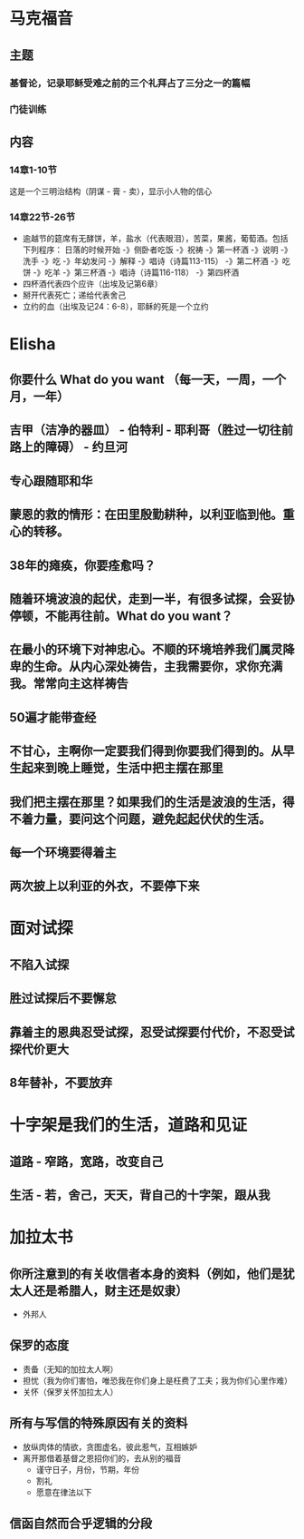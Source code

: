 * 马克福音
** 主题
*** 基督论，记录耶稣受难之前的三个礼拜占了三分之一的篇幅
*** 门徒训练
** 内容
*** 14章1-10节
这是一个三明治结构（阴谋 - 膏 - 卖），显示小人物的信心
*** 14章22节-26节
- 逾越节的筵席有无酵饼，羊，盐水（代表眼泪），苦菜，果酱，葡萄酒。包括下列程序：
  日落的时候开始 -》侧卧者吃饭 -》祝祷 -》第一杯酒 -》说明 -》洗手 -》吃 -》年幼发问 -》解释 -》唱诗（诗篇113-115） -》第二杯酒
  -》吃饼 -》吃羊 -》第三杯酒 -》唱诗（诗篇116-118） -》第四杯酒
- 四杯酒代表四个应许（出埃及记第6章）
- 掰开代表死亡；递给代表舍己
- 立约的血（出埃及记24：6-8），耶稣的死是一个立约
* Elisha
** 你要什么 What do you want （每一天，一周，一个月，一年）
** 吉甲（洁净的器皿） - 伯特利 - 耶利哥（胜过一切往前路上的障碍） - 约旦河
** 专心跟随耶和华
** 蒙恩的救的情形：在田里殷勤耕种，以利亚临到他。重心的转移。
** 38年的瘫痪，你要痊愈吗？
** 随着环境波浪的起伏，走到一半，有很多试探，会妥协停顿，不能再往前。What do you want？
** 在最小的环境下对神忠心。不顺的环境培养我们属灵降卑的生命。从内心深处祷告，主我需要你，求你充满我。常常向主这样祷告
** 50遍才能带查经
** 不甘心，主啊你一定要我们得到你要我们得到的。从早生起来到晚上睡觉，生活中把主摆在那里
** 我们把主摆在那里？如果我们的生活是波浪的生活，得不着力量，要问这个问题，避免起起伏伏的生活。
** 每一个环境要得着主
** 两次披上以利亚的外衣，不要停下来
* 面对试探
** 不陷入试探
** 胜过试探后不要懈怠
** 靠着主的恩典忍受试探，忍受试探要付代价，不忍受试探代价更大
** 8年替补，不要放弃
* 十字架是我们的生活，道路和见证
** 道路 - 窄路，宽路，改变自己
** 生活 - 若，舍己，天天，背自己的十字架，跟从我
* 加拉太书
** 你所注意到的有关收信者本身的资料（例如，他们是犹太人还是希腊人，财主还是奴隶）
   - 外邦人
** 保罗的态度
   - 责备（无知的加拉太人啊）
   - 担忧（我为你们害怕，唯恐我在你们身上是枉费了工夫；我为你们心里作难）
   - 关怀（保罗关怀加拉太人）
** 所有与写信的特殊原因有关的资料
   - 放纵肉体的情欲，贪图虚名，彼此惹气，互相嫉妒
   - 离开那借着基督之恩招你们的，去从别的福音
     - 谨守日子，月份，节期，年份
     - 割礼
     - 愿意在律法以下 
** 信函自然而合乎逻辑的分段
